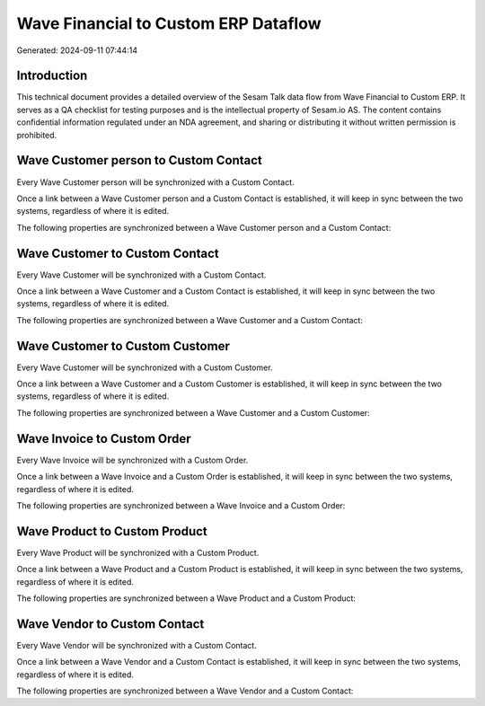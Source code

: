 =====================================
Wave Financial to Custom ERP Dataflow
=====================================

Generated: 2024-09-11 07:44:14

Introduction
------------

This technical document provides a detailed overview of the Sesam Talk data flow from Wave Financial to Custom ERP. It serves as a QA checklist for testing purposes and is the intellectual property of Sesam.io AS. The content contains confidential information regulated under an NDA agreement, and sharing or distributing it without written permission is prohibited.

Wave Customer person to Custom Contact
--------------------------------------
Every Wave Customer person will be synchronized with a Custom Contact.

Once a link between a Wave Customer person and a Custom Contact is established, it will keep in sync between the two systems, regardless of where it is edited.

The following properties are synchronized between a Wave Customer person and a Custom Contact:

.. list-table::
   :header-rows: 1

   * - Wave Customer person Property
     - Custom Contact Property
     - Custom Data Type


Wave Customer to Custom Contact
-------------------------------
Every Wave Customer will be synchronized with a Custom Contact.

Once a link between a Wave Customer and a Custom Contact is established, it will keep in sync between the two systems, regardless of where it is edited.

The following properties are synchronized between a Wave Customer and a Custom Contact:

.. list-table::
   :header-rows: 1

   * - Wave Customer Property
     - Custom Contact Property
     - Custom Data Type


Wave Customer to Custom Customer
--------------------------------
Every Wave Customer will be synchronized with a Custom Customer.

Once a link between a Wave Customer and a Custom Customer is established, it will keep in sync between the two systems, regardless of where it is edited.

The following properties are synchronized between a Wave Customer and a Custom Customer:

.. list-table::
   :header-rows: 1

   * - Wave Customer Property
     - Custom Customer Property
     - Custom Data Type


Wave Invoice to Custom Order
----------------------------
Every Wave Invoice will be synchronized with a Custom Order.

Once a link between a Wave Invoice and a Custom Order is established, it will keep in sync between the two systems, regardless of where it is edited.

The following properties are synchronized between a Wave Invoice and a Custom Order:

.. list-table::
   :header-rows: 1

   * - Wave Invoice Property
     - Custom Order Property
     - Custom Data Type


Wave Product to Custom Product
------------------------------
Every Wave Product will be synchronized with a Custom Product.

Once a link between a Wave Product and a Custom Product is established, it will keep in sync between the two systems, regardless of where it is edited.

The following properties are synchronized between a Wave Product and a Custom Product:

.. list-table::
   :header-rows: 1

   * - Wave Product Property
     - Custom Product Property
     - Custom Data Type


Wave Vendor to Custom Contact
-----------------------------
Every Wave Vendor will be synchronized with a Custom Contact.

Once a link between a Wave Vendor and a Custom Contact is established, it will keep in sync between the two systems, regardless of where it is edited.

The following properties are synchronized between a Wave Vendor and a Custom Contact:

.. list-table::
   :header-rows: 1

   * - Wave Vendor Property
     - Custom Contact Property
     - Custom Data Type

